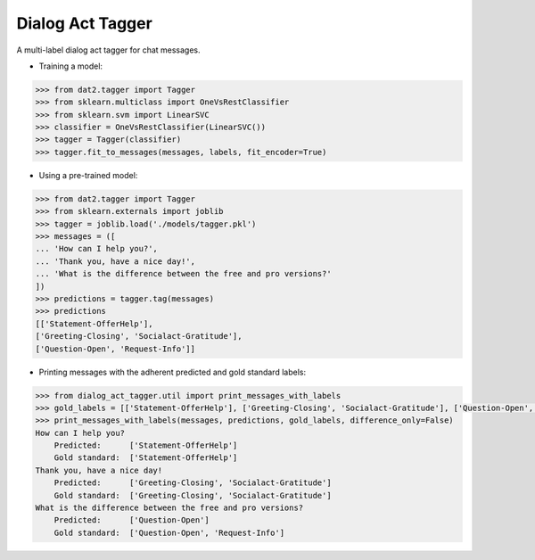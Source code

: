 
Dialog Act Tagger
-----------------
A multi-label dialog act tagger for chat messages.

* Training a model:

.. code-block:: python

  >>> from dat2.tagger import Tagger
  >>> from sklearn.multiclass import OneVsRestClassifier
  >>> from sklearn.svm import LinearSVC
  >>> classifier = OneVsRestClassifier(LinearSVC())
  >>> tagger = Tagger(classifier)
  >>> tagger.fit_to_messages(messages, labels, fit_encoder=True)

* Using a pre-trained model:

.. code-block:: python

  >>> from dat2.tagger import Tagger
  >>> from sklearn.externals import joblib
  >>> tagger = joblib.load('./models/tagger.pkl')
  >>> messages = ([
  ... 'How can I help you?',
  ... 'Thank you, have a nice day!',
  ... 'What is the difference between the free and pro versions?'
  ])
  >>> predictions = tagger.tag(messages)
  >>> predictions
  [['Statement-OfferHelp'],
  ['Greeting-Closing', 'Socialact-Gratitude'],
  ['Question-Open', 'Request-Info']]

* Printing messages with the adherent predicted and gold standard labels:

.. code-block:: python

  >>> from dialog_act_tagger.util import print_messages_with_labels
  >>> gold_labels = [['Statement-OfferHelp'], ['Greeting-Closing', 'Socialact-Gratitude'], ['Question-Open', 'Request-Info']]
  >>> print_messages_with_labels(messages, predictions, gold_labels, difference_only=False)
  How can I help you?
      Predicted:      ['Statement-OfferHelp']
      Gold standard:  ['Statement-OfferHelp']
  Thank you, have a nice day!
      Predicted:      ['Greeting-Closing', 'Socialact-Gratitude']
      Gold standard:  ['Greeting-Closing', 'Socialact-Gratitude']
  What is the difference between the free and pro versions?
      Predicted:      ['Question-Open']
      Gold standard:  ['Question-Open', 'Request-Info']
